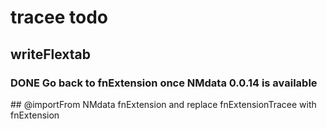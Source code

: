 * tracee todo
** writeFlextab
*** DONE Go back to fnExtension once NMdata 0.0.14 is available
 ## @importFrom NMdata fnExtension
and replace fnExtensionTracee with fnExtension

